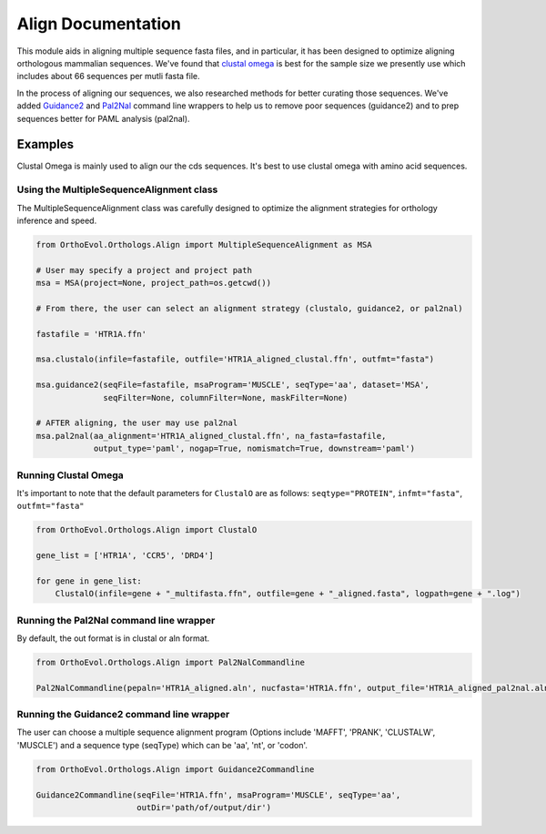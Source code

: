 Align Documentation
===================

This module aids in aligning multiple sequence fasta files, and in
particular, it has been designed to optimize aligning orthologous
mammalian sequences. We've found that `clustal
omega <http://www.ebi.ac.uk/Tools/msa/clustalo/help/faq.html>`__ is best
for the sample size we presently use which includes about 66 sequences
per mutli fasta file.

In the process of aligning our sequences, we also researched methods for
better curating those sequences. We've added
`Guidance2 <http://guidance.tau.ac.il/>`__ and
`Pal2Nal <http://www.bork.embl.de/pal2nal/>`__ command line wrappers to
help us to remove poor sequences (guidance2) and to prep sequences
better for PAML analysis (pal2nal).

Examples
--------

Clustal Omega is mainly used to align our the cds sequences. It's best
to use clustal omega with amino acid sequences.

Using the MultipleSequenceAlignment class
~~~~~~~~~~~~~~~~~~~~~~~~~~~~~~~~~~~~~~~~~

The MultipleSequenceAlignment class was carefully designed to optimize
the alignment strategies for orthology inference and speed.

.. code:: python

    from OrthoEvol.Orthologs.Align import MultipleSequenceAlignment as MSA

    # User may specify a project and project path
    msa = MSA(project=None, project_path=os.getcwd())

    # From there, the user can select an alignment strategy (clustalo, guidance2, or pal2nal)

    fastafile = 'HTR1A.ffn'

    msa.clustalo(infile=fastafile, outfile='HTR1A_aligned_clustal.ffn', outfmt="fasta")

    msa.guidance2(seqFile=fastafile, msaProgram='MUSCLE', seqType='aa', dataset='MSA',
                  seqFilter=None, columnFilter=None, maskFilter=None)

    # AFTER aligning, the user may use pal2nal
    msa.pal2nal(aa_alignment='HTR1A_aligned_clustal.ffn', na_fasta=fastafile,
                output_type='paml', nogap=True, nomismatch=True, downstream='paml')

Running Clustal Omega
~~~~~~~~~~~~~~~~~~~~~

It's important to note that the default parameters for ``ClustalO`` are
as follows: ``seqtype="PROTEIN"``, ``infmt="fasta"``, ``outfmt="fasta"``

.. code:: python

    from OrthoEvol.Orthologs.Align import ClustalO

    gene_list = ['HTR1A', 'CCR5', 'DRD4']

    for gene in gene_list:
        ClustalO(infile=gene + "_multifasta.ffn", outfile=gene + "_aligned.fasta", logpath=gene + ".log")

Running the Pal2Nal command line wrapper
~~~~~~~~~~~~~~~~~~~~~~~~~~~~~~~~~~~~~~~~

By default, the out format is in clustal or aln format.

.. code:: python

    from OrthoEvol.Orthologs.Align import Pal2NalCommandline

    Pal2NalCommandline(pepaln='HTR1A_aligned.aln', nucfasta='HTR1A.ffn', output_file='HTR1A_aligned_pal2nal.aln')

Running the Guidance2 command line wrapper
~~~~~~~~~~~~~~~~~~~~~~~~~~~~~~~~~~~~~~~~~~

The user can choose a multiple sequence alignment program (Options
include 'MAFFT', 'PRANK', 'CLUSTALW', 'MUSCLE') and a sequence type
(seqType) which can be 'aa', 'nt', or 'codon'.

.. code:: python

    from OrthoEvol.Orthologs.Align import Guidance2Commandline

    Guidance2Commandline(seqFile='HTR1A.ffn', msaProgram='MUSCLE', seqType='aa',
                         outDir='path/of/output/dir')
